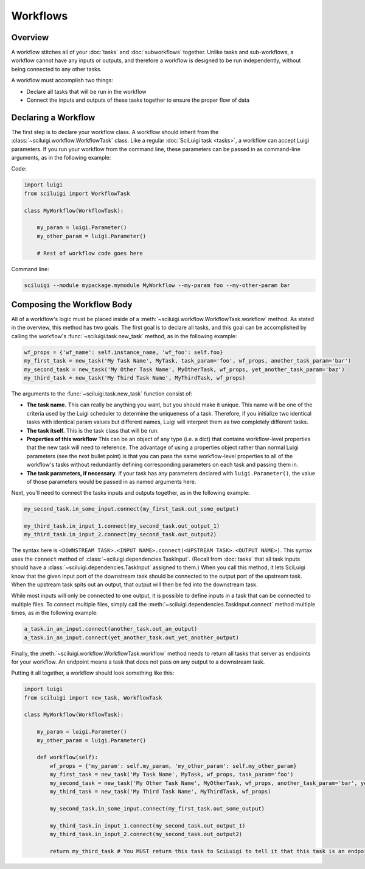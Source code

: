Workflows
==========

Overview
---------

A workflow stitches all of your :doc:`tasks` and :doc:`subworkflows` together.  Unlike tasks and sub-workflows, a
workflow cannot have any inputs or outputs, and therefore a workflow is designed to be run independently, without being
connected to any other tasks.

A workflow must accomplish two things:

- Declare all tasks that will be run in the workflow

- Connect the inputs and outputs of these tasks together to ensure the proper flow of data

Declaring a Workflow
---------------------

The first step is to declare your workflow class.  A workflow should inherit from the
:class:`~sciluigi.workflow.WorkflowTask` class.  Like a regular :doc:`SciLuigi task <tasks>`, a workflow can accept
Luigi parameters.  If you run your workflow from the command line, these parameters can be passed in as command-line
arguments, as in the following example:

Code:

.. code-block:: python

    import luigi
    from sciluigi import WorkflowTask

    class MyWorkflow(WorkflowTask):

        my_param = luigi.Parameter()
        my_other_param = luigi.Parameter()

        # Rest of workflow code goes here

Command line:

.. code-block:: none

    sciluigi --module mypackage.mymodule MyWorkflow --my-param foo --my-other-param bar

Composing the Workflow Body
----------------------------

All of a workflow's logic must be placed inside of a :meth:`~sciluigi.workflow.WorkflowTask.workflow` method.  As
stated in the overview, this method has two goals.  The first goal is to declare all tasks, and this goal can be
accomplished by calling the workflow's :func:`~sciluigi.task.new_task` method, as in the following
example:

.. code-block:: python

    wf_props = {'wf_name': self.instance_name, 'wf_foo': self.foo}
    my_first_task = new_task('My Task Name', MyTask, task_param='foo', wf_props, another_task_param='bar')
    my_second_task = new_task('My Other Task Name', MyOtherTask, wf_props, yet_another_task_param='baz')
    my_third_task = new_task('My Third Task Name', MyThirdTask, wf_props)

The arguments to the :func:`~sciluigi.task.new_task` function consist of:

- **The task name.**  This can really be anything you want, but you should make it unique.  This name will be one of the
  criteria used by the Luigi scheduler to determine the uniqueness of a task.  Therefore, if you initialize two
  identical tasks with identical param values but different names, Luigi will interpret them as two completely
  different tasks.

- **The task itself.**  This is the task class that will be run.

- **Properties of this workflow**  This can be an object of any type (i.e. a dict) that contains workflow-level
  properties that the new task will need to reference.  The advantage of using a properties object rather than normal
  Luigi parameters (see the next bullet point) is that you can pass the same workflow-level properties to all of the
  workflow's tasks without redundantly defining corresponding parameters on each task and passing them in.

- **The task parameters, if necessary.**  If your task has any parameters declared with ``luigi.Parameter()``, the
  value of those parameters would be passed in as named arguments here.

.. _connect_tasks:

Next, you'll need to connect the tasks inputs and outputs together, as in the following example:

.. code-block:: python

    my_second_task.in_some_input.connect(my_first_task.out_some_output)

    my_third_task.in_input_1.connect(my_second_task.out_output_1)
    my_third_task.in_input_2.connect(my_second_task.out_output2)

The syntax here is ``<DOWNSTREAM TASK>.<INPUT NAME>.connect(<UPSTREAM TASK>.<OUTPUT NAME>)``.  This syntax uses the
``connect`` method of :class:`~sciluigi.dependencies.TaskInput`.  (Recall from :doc:`tasks` that all task inputs should
have a :class:`~sciluigi.dependencies.TaskInput` assigned to them.)  When you call this method, it lets SciLuigi know
that the given input port of the downstream task should be connected to the output port of the upstream task.  When the
upstream task spits out an output, that output will then be fed into the downstream task.

While most inputs will only be connected to one output, it is possible to define inputs in a task that can be connected
to multiple files.  To connect multiple files, simply call the :meth:`~sciluigi.dependencies.TaskInput.connect` method
multiple times, as in the following example:

.. code-block:: python

    a_task.in_an_input.connect(another_task.out_an_output)
    a_task.in_an_input.connect(yet_another_task.out_yet_another_output)

Finally, the :meth:`~sciluigi.workflow.WorkflowTask.workflow` method needs to return all tasks that server as endpoints
for your workflow.  An endpoint means a task that does not pass on any output to a downstream task.

Putting it all together, a workflow should look something like this:

.. code-block:: python

    import luigi
    from sciluigi import new_task, WorkflowTask

    class MyWorkflow(WorkflowTask):

        my_param = luigi.Parameter()
        my_other_param = luigi.Parameter()

        def workflow(self):
            wf_props = {'my_param': self.my_param, 'my_other_param': self.my_other_param}
            my_first_task = new_task('My Task Name', MyTask, wf_props, task_param='foo')
            my_second_task = new_task('My Other Task Name', MyOtherTask, wf_props, another_task_param='bar', yet_another_task_param='baz')
            my_third_task = new_task('My Third Task Name', MyThirdTask, wf_props)

            my_second_task.in_some_input.connect(my_first_task.out_some_output)

            my_third_task.in_input_1.connect(my_second_task.out_output_1)
            my_third_task.in_input_2.connect(my_second_task.out_output2)

            return my_third_task # You MUST return this task to SciLuigi to tell it that this task is an endpoint
